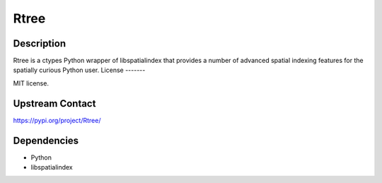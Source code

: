 Rtree
====================================

Description
-----------

Rtree is a ctypes Python wrapper of libspatialindex that provides a number of advanced spatial indexing features for the spatially curious Python user.
License
-------

MIT license.


Upstream Contact
----------------

https://pypi.org/project/Rtree/

Dependencies
------------

* Python
* libspatialindex
